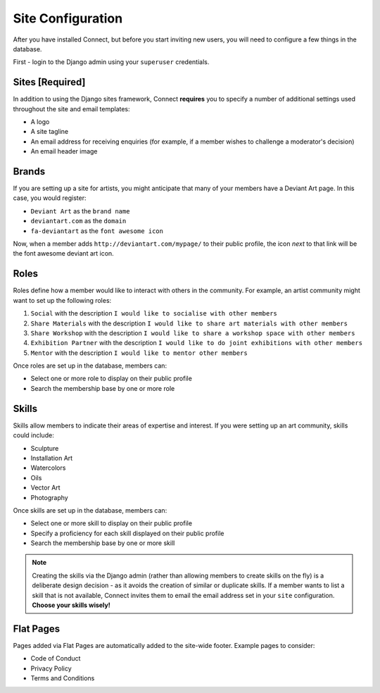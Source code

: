 ==================
Site Configuration
==================

After you have installed Connect, but before you start inviting new users, you will need to configure a few things in the database.

First - login to the Django admin using your ``superuser`` credentials.


Sites [Required]
________________

In addition to using the Django sites framework, Connect **requires** you to specify a number of additional settings used throughout the site and email templates:

* A logo
* A site tagline
* An email address for receiving enquiries (for example, if a member wishes to challenge a moderator's decision)
* An email header image


Brands
______

If you are setting up a site for artists, you might anticipate that many of your members have a Deviant Art page.
In this case, you would register:

* ``Deviant Art`` as the ``brand name``
* ``deviantart.com`` as the ``domain``
* ``fa-deviantart`` as the ``font awesome icon``

Now, when a member adds ``http://deviantart.com/mypage/`` to their public profile, the icon *next* to that link will be the font awesome deviant art icon.


Roles
_____

Roles define how a member would like to interact with others in the community.
For example, an artist community might want to set up the following roles:

1.  ``Social`` with the description ``I would like to socialise with other members``
2.  ``Share Materials`` with the description ``I would like to share art materials with other members``
3.  ``Share Workshop`` with the description ``I would like to share a workshop space with other members``
4.  ``Exhibition Partner`` with the description ``I would like to do joint exhibitions with other members``
5.  ``Mentor`` with the description ``I would like to mentor other members``


Once roles are set up in the database, members can:

* Select one or more role to display on their public profile
* Search the membership base by one or more role


Skills
______

Skills allow members to indicate their areas of expertise and interest.
If you were setting up an art community, skills could include:

* Sculpture
* Installation Art
* Watercolors
* Oils
* Vector Art
* Photography

Once skills are set up in the database, members can:

* Select one or more skill to display on their public profile
* Specify a proficiency for each skill displayed on their public profile
* Search the membership base by one or more skill


.. note::
    Creating the skills via the Django admin (rather than allowing members to create skills on the fly) is a deliberate
    design decision - as it avoids the creation of similar or duplicate skills.
    If a member wants to list a skill that is not available, Connect invites them to email the email address set in your ``site`` configuration.
    **Choose your skills wisely!**


Flat Pages
__________

Pages added via Flat Pages are automatically added to the site-wide footer.
Example pages to consider:

* Code of Conduct
* Privacy Policy
* Terms and Conditions
